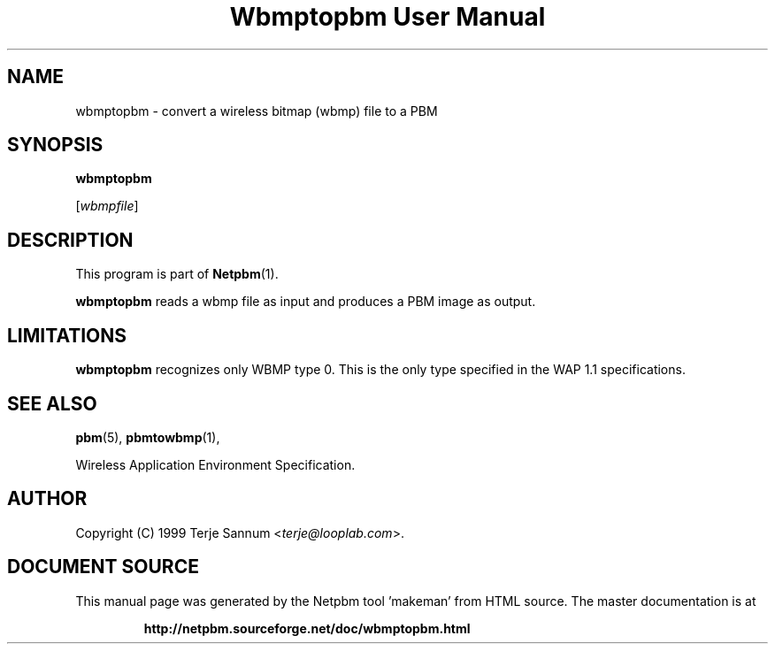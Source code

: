 \
.\" This man page was generated by the Netpbm tool 'makeman' from HTML source.
.\" Do not hand-hack it!  If you have bug fixes or improvements, please find
.\" the corresponding HTML page on the Netpbm website, generate a patch
.\" against that, and send it to the Netpbm maintainer.
.TH "Wbmptopbm User Manual" 0 "19 November 1999" "netpbm documentation"

.UN lbAB
.SH NAME

wbmptopbm - convert a wireless bitmap (wbmp) file to a PBM

.UN lbAC
.SH SYNOPSIS

\fBwbmptopbm\fP

[\fIwbmpfile\fP]

.UN lbAD
.SH DESCRIPTION
.PP
This program is part of
.BR "Netpbm" (1)\c
\&.
.PP
\fBwbmptopbm\fP reads a wbmp file as input and produces a PBM
image as output.

.UN lbAE
.SH LIMITATIONS
.PP
\fBwbmptopbm\fP recognizes only WBMP type 0.  This is the only
type specified in the WAP 1.1 specifications.

.UN lbAF
.SH SEE ALSO
.BR "pbm" (5)\c
\&,
.BR "pbmtowbmp" (1)\c
\&,

Wireless Application Environment Specification.

.UN lbAG
.SH AUTHOR

Copyright (C) 1999 Terje Sannum <\fIterje@looplab.com\fP>.
.SH DOCUMENT SOURCE
This manual page was generated by the Netpbm tool 'makeman' from HTML
source.  The master documentation is at
.IP
.B http://netpbm.sourceforge.net/doc/wbmptopbm.html
.PP